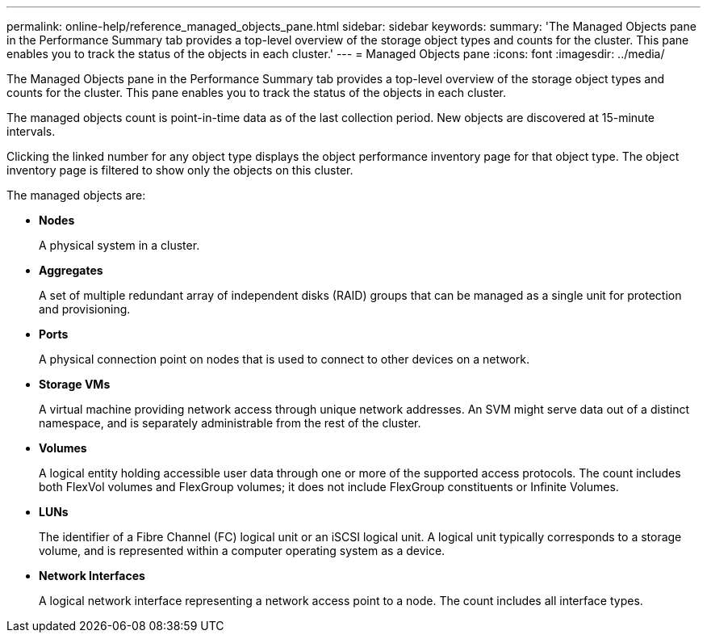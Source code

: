 ---
permalink: online-help/reference_managed_objects_pane.html
sidebar: sidebar
keywords: 
summary: 'The Managed Objects pane in the Performance Summary tab provides a top-level overview of the storage object types and counts for the cluster. This pane enables you to track the status of the objects in each cluster.'
---
= Managed Objects pane
:icons: font
:imagesdir: ../media/

[.lead]
The Managed Objects pane in the Performance Summary tab provides a top-level overview of the storage object types and counts for the cluster. This pane enables you to track the status of the objects in each cluster.

The managed objects count is point-in-time data as of the last collection period. New objects are discovered at 15-minute intervals.

Clicking the linked number for any object type displays the object performance inventory page for that object type. The object inventory page is filtered to show only the objects on this cluster.

The managed objects are:

* *Nodes*
+
A physical system in a cluster.

* *Aggregates*
+
A set of multiple redundant array of independent disks (RAID) groups that can be managed as a single unit for protection and provisioning.

* *Ports*
+
A physical connection point on nodes that is used to connect to other devices on a network.

* *Storage VMs*
+
A virtual machine providing network access through unique network addresses. An SVM might serve data out of a distinct namespace, and is separately administrable from the rest of the cluster.

* *Volumes*
+
A logical entity holding accessible user data through one or more of the supported access protocols. The count includes both FlexVol volumes and FlexGroup volumes; it does not include FlexGroup constituents or Infinite Volumes.

* *LUNs*
+
The identifier of a Fibre Channel (FC) logical unit or an iSCSI logical unit. A logical unit typically corresponds to a storage volume, and is represented within a computer operating system as a device.

* *Network Interfaces*
+
A logical network interface representing a network access point to a node. The count includes all interface types.
